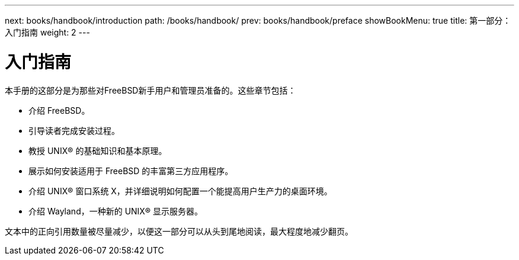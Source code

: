 ---
next: books/handbook/introduction
path: /books/handbook/
prev: books/handbook/preface
showBookMenu: true
title: 第一部分：入门指南
weight: 2
---

[[getting-started]]
= 入门指南

本手册的这部分是为那些对FreeBSD新手用户和管理员准备的。这些章节包括：

* 介绍 FreeBSD。
* 引导读者完成安装过程。
* 教授 UNIX(R) 的基础知识和基本原理。
* 展示如何安装适用于 FreeBSD 的丰富第三方应用程序。
* 介绍 UNIX(R) 窗口系统 X，并详细说明如何配置一个能提高用户生产力的桌面环境。
* 介绍 Wayland，一种新的 UNIX(R) 显示服务器。

文本中的正向引用数量被尽量减少，以便这一部分可以从头到尾地阅读，最大程度地减少翻页。
